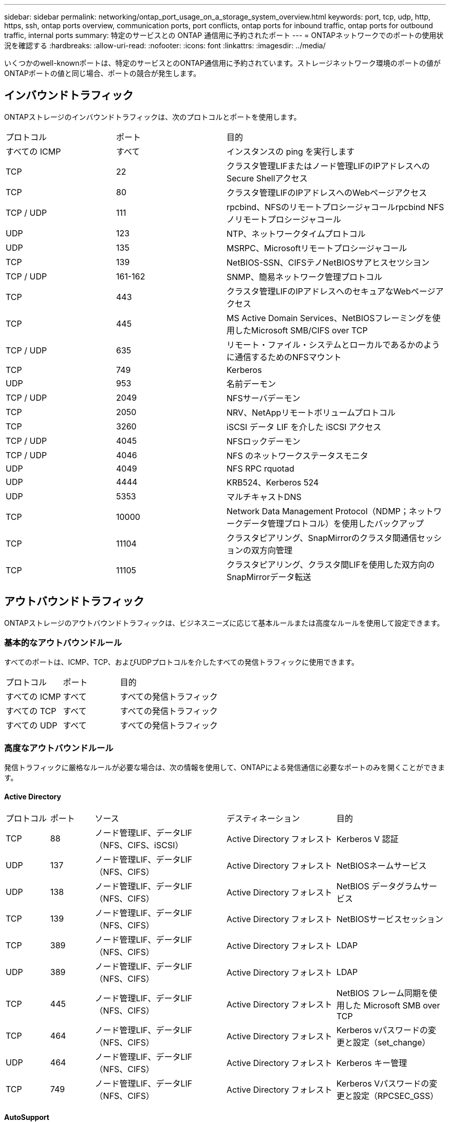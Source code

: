 ---
sidebar: sidebar 
permalink: networking/ontap_port_usage_on_a_storage_system_overview.html 
keywords: port, tcp, udp, http, https, ssh, ontap ports overview, communication ports, port conflicts, ontap ports for inbound traffic, ontap ports for outbound traffic, internal ports 
summary: 特定のサービスとの ONTAP 通信用に予約されたポート 
---
= ONTAPネットワークでのポートの使用状況を確認する
:hardbreaks:
:allow-uri-read: 
:nofooter: 
:icons: font
:linkattrs: 
:imagesdir: ../media/


[role="lead"]
いくつかのwell-knownポートは、特定のサービスとのONTAP通信用に予約されています。ストレージネットワーク環境のポートの値がONTAPポートの値と同じ場合、ポートの競合が発生します。



== インバウンドトラフィック

ONTAPストレージのインバウンドトラフィックは、次のプロトコルとポートを使用します。

[cols="25,25,50"]
|===


| プロトコル | ポート | 目的 


| すべての ICMP | すべて | インスタンスの ping を実行します 


| TCP | 22 | クラスタ管理LIFまたはノード管理LIFのIPアドレスへのSecure Shellアクセス 


| TCP | 80 | クラスタ管理LIFのIPアドレスへのWebページアクセス 


| TCP / UDP | 111 | rpcbind、NFSのリモートプロシージャコールrpcbind NFSノリモートプロシージャコール 


| UDP | 123 | NTP、ネットワークタイムプロトコル 


| UDP | 135 | MSRPC、Microsoftリモートプロシージャコール 


| TCP | 139 | NetBIOS-SSN、CIFSテノNetBIOSサアヒスセツシヨン 


| TCP / UDP | 161-162 | SNMP、簡易ネットワーク管理プロトコル 


| TCP | 443 | クラスタ管理LIFのIPアドレスへのセキュアなWebページアクセス 


| TCP | 445 | MS Active Domain Services、NetBIOSフレーミングを使用したMicrosoft SMB/CIFS over TCP 


| TCP / UDP | 635 | リモート・ファイル・システムとローカルであるかのように通信するためのNFSマウント 


| TCP | 749 | Kerberos 


| UDP | 953 | 名前デーモン 


| TCP / UDP | 2049 | NFSサーバデーモン 


| TCP | 2050 | NRV、NetAppリモートボリュームプロトコル 


| TCP | 3260 | iSCSI データ LIF を介した iSCSI アクセス 


| TCP / UDP | 4045 | NFSロックデーモン 


| TCP / UDP | 4046 | NFS のネットワークステータスモニタ 


| UDP | 4049 | NFS RPC rquotad 


| UDP | 4444 | KRB524、Kerberos 524 


| UDP | 5353 | マルチキャストDNS 


| TCP | 10000 | Network Data Management Protocol（NDMP；ネットワークデータ管理プロトコル）を使用したバックアップ 


| TCP | 11104 | クラスタピアリング、SnapMirrorのクラスタ間通信セッションの双方向管理 


| TCP | 11105 | クラスタピアリング、クラスタ間LIFを使用した双方向のSnapMirrorデータ転送 
|===


== アウトバウンドトラフィック

ONTAPストレージのアウトバウンドトラフィックは、ビジネスニーズに応じて基本ルールまたは高度なルールを使用して設定できます。



=== 基本的なアウトバウンドルール

すべてのポートは、ICMP、TCP、およびUDPプロトコルを介したすべての発信トラフィックに使用できます。

[cols="25,25,50"]
|===


| プロトコル | ポート | 目的 


| すべての ICMP | すべて | すべての発信トラフィック 


| すべての TCP | すべて | すべての発信トラフィック 


| すべての UDP | すべて | すべての発信トラフィック 
|===


=== 高度なアウトバウンドルール

発信トラフィックに厳格なルールが必要な場合は、次の情報を使用して、ONTAPによる発信通信に必要なポートのみを開くことができます。



==== Active Directory

[cols="10,10,30,25,25"]
|===


| プロトコル | ポート | ソース | デスティネーション | 目的 


| TCP | 88 | ノード管理LIF、データLIF（NFS、CIFS、iSCSI） | Active Directory フォレスト | Kerberos V 認証 


| UDP | 137 | ノード管理LIF、データLIF（NFS、CIFS） | Active Directory フォレスト | NetBIOSネームサービス 


| UDP | 138 | ノード管理LIF、データLIF（NFS、CIFS） | Active Directory フォレスト | NetBIOS データグラムサービス 


| TCP | 139 | ノード管理LIF、データLIF（NFS、CIFS） | Active Directory フォレスト | NetBIOSサービスセッション 


| TCP | 389 | ノード管理LIF、データLIF（NFS、CIFS） | Active Directory フォレスト | LDAP 


| UDP | 389 | ノード管理LIF、データLIF（NFS、CIFS） | Active Directory フォレスト | LDAP 


| TCP | 445 | ノード管理LIF、データLIF（NFS、CIFS） | Active Directory フォレスト | NetBIOS フレーム同期を使用した Microsoft SMB over TCP 


| TCP | 464 | ノード管理LIF、データLIF（NFS、CIFS） | Active Directory フォレスト | Kerberos vパスワードの変更と設定（set_change） 


| UDP | 464 | ノード管理LIF、データLIF（NFS、CIFS） | Active Directory フォレスト | Kerberos キー管理 


| TCP | 749 | ノード管理LIF、データLIF（NFS、CIFS） | Active Directory フォレスト | Kerberos Vパスワードの変更と設定（RPCSEC_GSS） 
|===


==== AutoSupport

[cols="10,10,30,25,25"]
|===


| プロトコル | ポート | ソース | デスティネーション | 目的 


| TCP | 80 | ノード管理LIF | support.netapp.com | AutoSupport （転送プロトコルが HTTPS から HTTP に変更された場合のみ） 
|===


==== SNMP

[cols="10,10,30,25,25"]
|===


| プロトコル | ポート | ソース | デスティネーション | 目的 


| TCP / UDP | 162 | ノード管理LIF | サーバを監視します | SNMP トラップによる監視 
|===


==== SnapMirror

[cols="10,10,30,25,25"]
|===


| プロトコル | ポート | ソース | デスティネーション | 目的 


| TCP | 11104 | クラスタ間LIF | ONTAP クラスタ間 LIF | SnapMirror のクラスタ間通信セッションの管理 
|===


==== その他のサービス

[cols="10,10,30,25,25"]
|===


| プロトコル | ポート | ソース | デスティネーション | 目的 


| TCP | 25 | ノード管理LIF | メールサーバ | SMTP アラート。 AutoSupport に使用できます 


| UDP | 53 | ノード管理 LIF とデータ LIF （ NFS 、 CIFS ） | DNS | DNS 


| UDP | 67 | ノード管理LIF | DHCP | DHCPサーバ 


| UDP | 68 | ノード管理LIF | DHCP | 初回セットアップ用の DHCP クライアント 


| UDP | 514 | ノード管理LIF | syslogサアハ | syslog 転送メッセージ 


| TCP | 5010 | クラスタ間LIF | バックアップエンドポイントまたはリストアエンドポイント | S3 へのバックアップ処理とリストア処理 フィーチャー（ Feature ） 


| TCP | 18600～18699 | ノード管理LIF | 宛先サーバ | NDMP コピー 
|===